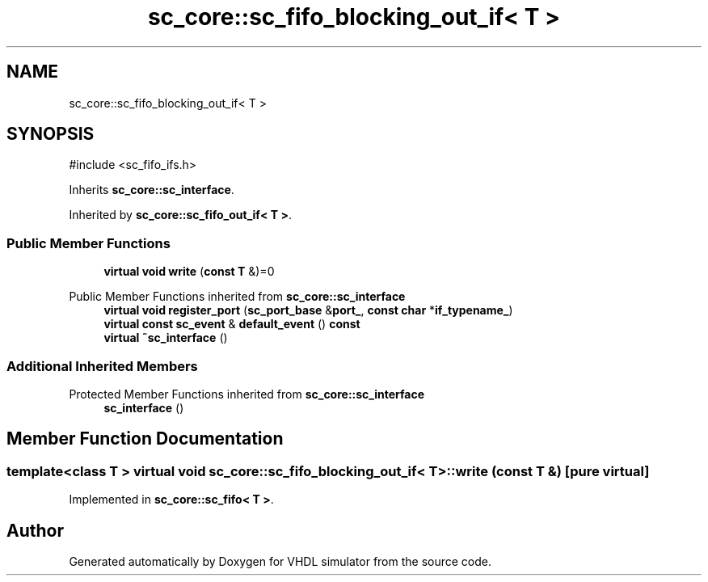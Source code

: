 .TH "sc_core::sc_fifo_blocking_out_if< T >" 3 "VHDL simulator" \" -*- nroff -*-
.ad l
.nh
.SH NAME
sc_core::sc_fifo_blocking_out_if< T >
.SH SYNOPSIS
.br
.PP
.PP
\fR#include <sc_fifo_ifs\&.h>\fP
.PP
Inherits \fBsc_core::sc_interface\fP\&.
.PP
Inherited by \fBsc_core::sc_fifo_out_if< T >\fP\&.
.SS "Public Member Functions"

.in +1c
.ti -1c
.RI "\fBvirtual\fP \fBvoid\fP \fBwrite\fP (\fBconst\fP \fBT\fP &)=0"
.br
.in -1c

Public Member Functions inherited from \fBsc_core::sc_interface\fP
.in +1c
.ti -1c
.RI "\fBvirtual\fP \fBvoid\fP \fBregister_port\fP (\fBsc_port_base\fP &\fBport_\fP, \fBconst\fP \fBchar\fP *\fBif_typename_\fP)"
.br
.ti -1c
.RI "\fBvirtual\fP \fBconst\fP \fBsc_event\fP & \fBdefault_event\fP () \fBconst\fP"
.br
.ti -1c
.RI "\fBvirtual\fP \fB~sc_interface\fP ()"
.br
.in -1c
.SS "Additional Inherited Members"


Protected Member Functions inherited from \fBsc_core::sc_interface\fP
.in +1c
.ti -1c
.RI "\fBsc_interface\fP ()"
.br
.in -1c
.SH "Member Function Documentation"
.PP 
.SS "template<\fBclass\fP \fBT\fP > \fBvirtual\fP \fBvoid\fP \fBsc_core::sc_fifo_blocking_out_if\fP< \fBT\fP >::write (\fBconst\fP \fBT\fP &)\fR [pure virtual]\fP"

.PP
Implemented in \fBsc_core::sc_fifo< T >\fP\&.

.SH "Author"
.PP 
Generated automatically by Doxygen for VHDL simulator from the source code\&.
